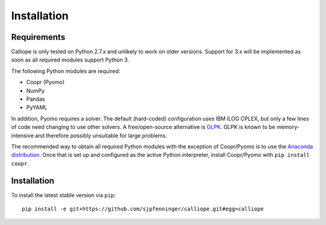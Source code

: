 .. _installation:

============
Installation
============

Requirements
============

Calliope is only tested on Python 2.7.x and unlikely to work on older versions. Support for 3.x will be implemented as soon as all required modules support Python 3.

The following Python modules are required:

* Coopr (Pyomo)
* NumPy
* Pandas
* PyYAML

In addition, Pyomo requires a solver. The default (hard-coded) configuration uses IBM ILOG CPLEX, but only a few lines of code need changing to use other solvers. A free/open-source alternative is `GLPK <https://www.gnu.org/software/glpk/>`_. GLPK is known to be memory-intensive and therefore possibly unsuitable for large problems.

The recommended way to obtain all required Python modules with the exception of Coopr/Pyomo is to use the `Anaconda distribution <https://store.continuum.io/cshop/anaconda/>`_. Once that is set up and configured as the active Python interpreter, install Coopr/Pyomo with ``pip install coopr``.

Installation
============

To install the latest stable version via ``pip``::

    pip install -e git+https://github.com/sjpfenninger/calliope.git#egg=calliope
